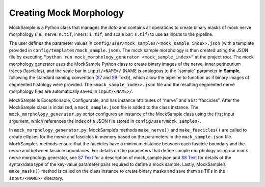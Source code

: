 Creating Mock Morphology
========================

MockSample is a Python class that manages the *data* and contains all
operations to create binary masks of mock nerve morphology (i.e., nerve:
``n.tif``, inners: ``i.tif``, and scale bar: ``s.tif``) to use as inputs
to the pipeline.

The user defines the parameter values in
``config/user/mock_samples/<mock_sample_index>.json`` (with a template
provided in ``config/templates/mock_sample.json``). The mock sample
morphology is then created using the JSON file by executing
``“python run mock_morphology_generator <mock_sample_index>”`` at the
project root. The mock morphology generator uses the MockSample Python
class to create binary images of the nerve, inner perineurium traces
(fascicles), and the scale bar in ``input/<NAME>/`` (NAME is analogous
to the “sample” parameter in **Sample**, following the standard naming
convention (`S7 <S7-JSON-configuration-files>`__ and
`S8 <S8-JSON-file-parameter-guide>`__ Text)), which allow the pipeline
to function as if binary images of segmented histology were provided.
The ``<mock_sample_index>.json`` file and the resulting segmented nerve
morphology files are automatically saved in ``input/<NAME>/``.

MockSample is Exceptionable, Configurable, and has instance attributes
of “nerve” and a list “fascicles”. After the MockSample class is
initialized, a ``mock_sample.json`` file is added to the class instance.
The ``mock_morphology_generator.py`` script configures an instance of
the MockSample class using the first input argument, which references
the index of a JSON file stored in ``config/user/mock_samples/``.

In ``mock_morphology_generator.py``, MockSample’s methods
``make_nerve()`` and ``make_fascicles()`` are called to create ellipses
for the nerve and fascicles in memory based on the parameters in the
``mock_sample.json`` file. MockSample’s methods ensure that the
fascicles have a minimum distance between each fascicle boundary and the
nerve and between fascicle boundaries. For details on the parameters
that define sample morphology using our mock nerve morphology generator,
see `S7 Text <S7-JSON-configuration-files>`__ for a description of
mock_sample.json and `S8 Text <S8-JSON-file-parameter-guide>`__ for
details of the syntax/data type of the key-value parameter pairs
required to define a mock sample. Lastly, MockSample’s ``make_masks()``
method is called on the class instance to create binary masks and save
them as TIFs in the ``input/<NAME>/`` directory.
